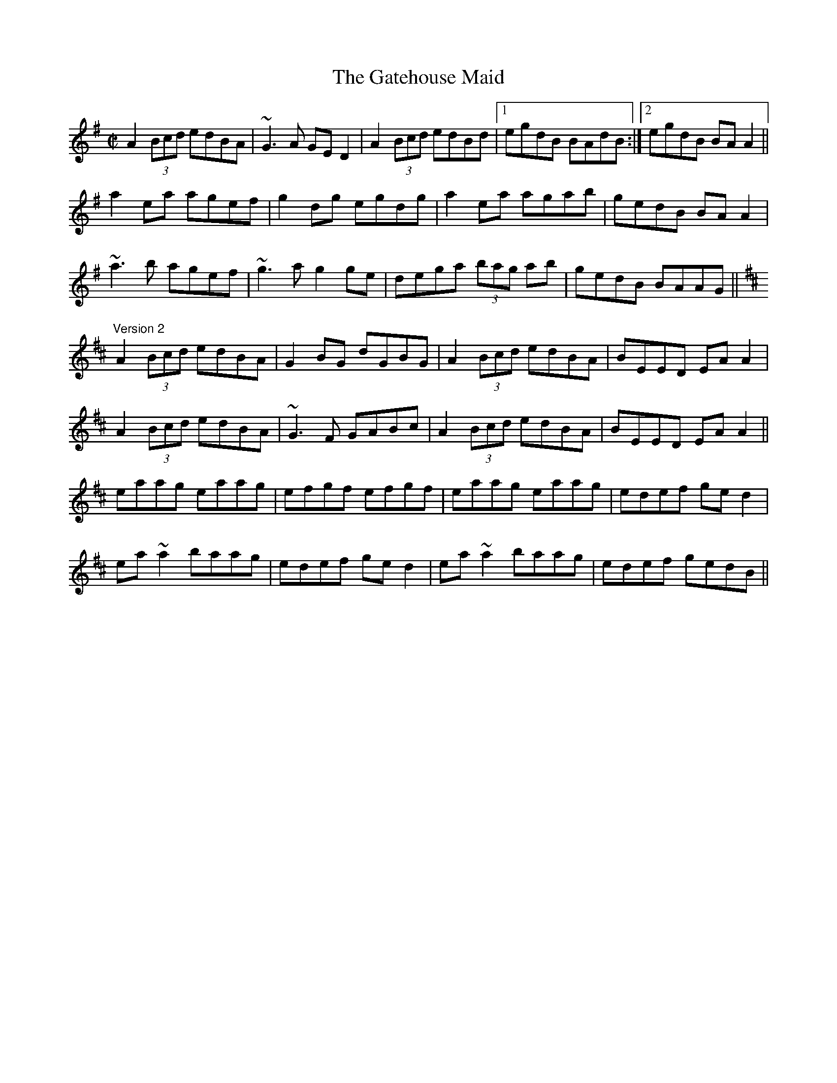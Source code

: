 X: 1
T:Gatehouse Maid, The
R:reel
D:Planxty: After the Break
D:Irish Dance Music (ed. Reg Hall)
D:Joe Flanagan 1925
Z:id:hn-reel-329
M:C|
K:Ador
A2 (3Bcd edBA|~G3A GED2|A2 (3Bcd edBd|1 egdB BAdB:|2 egdB BAA2||
a2ea agef|g2dg egdg|a2ea agab|gedB BAA2|
~a3b agef|~g3a g2ge|dega (3bag ab|gedB BAAG||
"Version 2"
K:Amix
A2 (3Bcd edBA|G2BG dGBG|A2 (3Bcd edBA|BEED EAA2|
A2 (3Bcd edBA|~G3F GABc|A2 (3Bcd edBA|BEED EAA2||
eaag eaag|efgf efgf|eaag eaag|edef ged2|
ea~a2 baag|edef ged2|ea~a2 baag|edef gedB||
